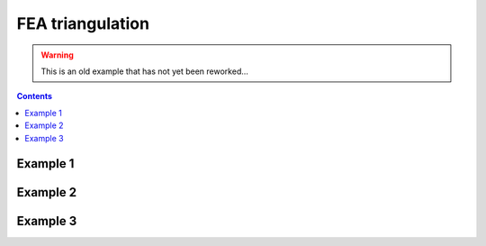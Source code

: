.. _examples_mesh-fea-triangulation:

********************************************************************************
FEA triangulation
********************************************************************************

.. warning::

    This is an old example that has not yet been reworked...


.. contents::


Example 1
=========

.. raw:: html

    <video width="100%" height="auto" controls>
        <source src="../../_videos/mesh-fea-1.mp4" type="video/mp4">
        Your browser does not support the video tag.
    </video>

    <p></p>


Example 2
=========

.. raw:: html

    <video width="100%" height="auto" controls>
        <source src="../../_videos/mesh-fea-2.mp4" type="video/mp4">
        Your browser does not support the video tag.
    </video>

    <p></p>


Example 3
=========

.. raw:: html

    <video width="100%" height="auto" controls>
        <source src="../../_videos/mesh-fea-3.mp4" type="video/mp4">
        Your browser does not support the video tag.
    </video>

    <p></p>
